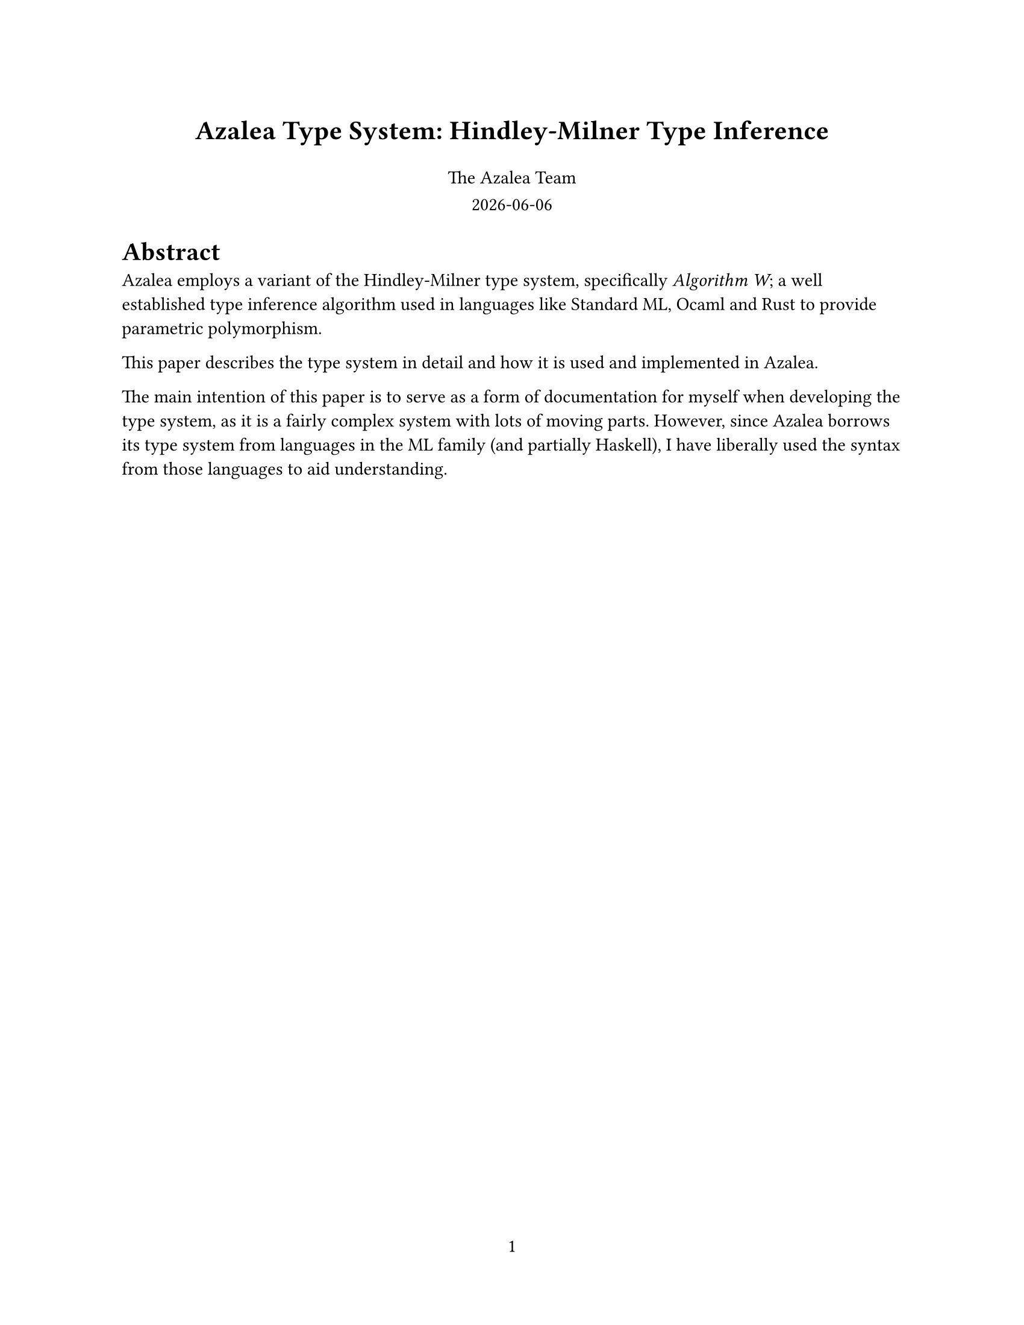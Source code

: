 #set page(
  paper: "us-letter",
  numbering: "1",
)

// Title page
#align(center, text(16pt)[
  *Azalea Type System: Hindley-Milner Type Inference*
])

#grid(
  columns: 1fr,
  rows: auto,
  row-gutter: 0.8em,
  align(center)[
    The Azalea Team
  ],
  align(center)[
    #datetime.today().display()
  ]
)


#let forall(a, b) = emph("∀" + a + ". " + b)

= Abstract
Azalea employs a variant of the Hindley-Milner type system, specifically _Algorithm W_; a well established type inference algorithm used in languages like Standard ML, Ocaml and Rust to provide parametric polymorphism.

This paper describes the type system in detail and how it is used and implemented in Azalea.

The main intention of this paper is to serve as a form of documentation for myself when developing the type system, as it is a fairly complex system with lots of moving parts. However, since Azalea borrows its type system from languages in the ML family (and partially Haskell), I have liberally used the syntax from those languages to aid understanding.

#pagebreak()

== Type Variables
A type variable is a placeholder for a type to be instantiated later. In the type `List[`_a_`]`, _a_ is a type variable. We say that `List` is polymorphic over _a_.

This really means `List` is a *generic type construction* that can work with any type _a_.

== Type Constructors
A type constructor is a function that takes one or more types and returns a new type. `List` is a type constructor that takes a type _a_.

= Type Inference Process
Type inference is performed by Azaleas type checker. The process is as follows.

1. *Assign type variables*: Assign type variables to each expression or subexpression.
  - Example: For a function `id : `_a_ $arrow$ _a_ we assign a type variable _t0_ to the argument and return type, so `id` has type _t0_ $arrow$ _t0_.

2. *Generate constraints*: Generate constraints that map type variables to types based on how expressions are used.
  - Example: For the expression `id(42)`, we generate a constraint that _t0_ must be `Int`, resulting in the constraint _t0_ $eq$ `Int`.

3. *Unification*: Solve the constraints by unifying types.
  - Example: Assume we have the constraints _t0_ $eq$ `Int` and _t0_ $eq$ `String`, we unify them to find a common type. This is not always possible, and if it fails, the type checker reports a type error.

4. *Generalization*: When a value is assigned to a variable, the type checker generalizes its type by quantifying type variables with $forall$. In order to do this, we need to find all the free type variables 
  - Example: If `id` is inferred to have type _t0_ $arrow$ _t0_, it is generalized to $id$ : #forall("a", "a → a"), meaning it can work with any type _a_.

5. *Instantiation*: When a polymorphic function is used, the type checker instantiates it with a specific type, narrowing it down.
  - Example: If `id` is used with an `Int`, it is instantiated to `id` : `Int` $arrow$ `Int` from #forall("a", "a → a").

6. *Recursion*: The process is recursive, meaning that type inference can handle nested expressions and complex types.

== Unification Rules
For any two types _t1_ and _t2_, the unification rules are as follows:
- *Equivalence*: If _t1_ and _t2_ are the same type, they unify.
- *Type variables*: If _t1_ is a type variable and _t2_ is not a type variable, _t1_ is unified with _t2_ by way of a substitution.
- *Type constructors*: If _t1_ and _t2_ are type constructors, first occurs check their type parameters and then perform unification on their type parameters.
- *Function types*: If _t1_ is a function type (_fn_) and _t2_ is a function type (_fn_), unify their argument and return types.
- *Array types*: If _t1_ is an array type and _t2_ is an array type, unify their element types.
- *Record types*: If _t1_ and _t2_ are record types, first check the lengths of both records, and then perform unification on their fields if the names match.
